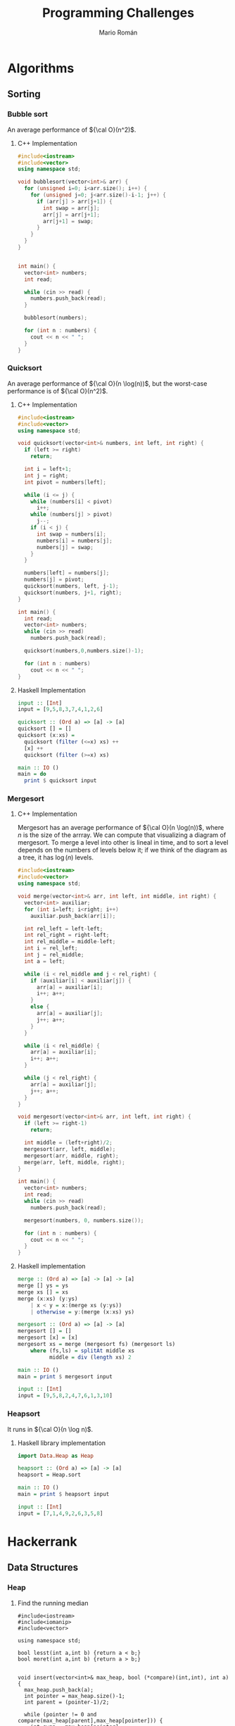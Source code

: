 #+TITLE: Programming Challenges
#+AUTHOR: Mario Román

* Algorithms
** Sorting
*** Bubble sort
An average performance of ${\cal O}(n^2)$.

**** C++ Implementation
#+BEGIN_SRC cpp :cmdline <<< '9 5 7 3 6 2 8 4 1'
  #include<iostream>
  #include<vector>
  using namespace std;

  void bubblesort(vector<int>& arr) {
    for (unsigned i=0; i<arr.size(); i++) {
      for (unsigned j=0; j<arr.size()-i-1; j++) {
        if (arr[j] > arr[j+1]) {
          int swap = arr[j];
          arr[j] = arr[j+1];
          arr[j+1] = swap;
        }
      }
    }
  }


  int main() {
    vector<int> numbers;
    int read;

    while (cin >> read) {
      numbers.push_back(read);
    }

    bubblesort(numbers);

    for (int n : numbers) {
      cout << n << " ";
    }
  }
#+END_SRC

#+RESULTS:
: 1 2 3 4 5 6 7 8 9

*** Quicksort
An average performance of ${\cal O}(n \log(n))$, but the worst-case performance is of ${\cal O}(n^2)$.

**** C++ Implementation
#+BEGIN_SRC cpp :cmdline <<< '9 5 7 3 6 2 8 4 1'
  #include<iostream>
  #include<vector>
  using namespace std;

  void quicksort(vector<int>& numbers, int left, int right) {
    if (left >= right)
      return;

    int i = left+1;
    int j = right;
    int pivot = numbers[left];

    while (i <= j) {
      while (numbers[i] < pivot)
        i++;
      while (numbers[j] > pivot)
        j--;
      if (i < j) {
        int swap = numbers[i];
        numbers[i] = numbers[j];
        numbers[j] = swap;
      }
    }

    numbers[left] = numbers[j];
    numbers[j] = pivot;
    quicksort(numbers, left, j-1);
    quicksort(numbers, j+1, right);
  }

  int main() {
    int read;
    vector<int> numbers;
    while (cin >> read)
      numbers.push_back(read);

    quicksort(numbers,0,numbers.size()-1);

    for (int n : numbers)
      cout << n << " ";
  }
#+END_SRC

#+RESULTS:
: 1 2 3 4 5 6 7 8 9

**** Haskell Implementation
#+BEGIN_SRC haskell :results output
  input :: [Int]
  input = [9,5,8,3,7,4,1,2,6]

  quicksort :: (Ord a) => [a] -> [a]
  quicksort [] = []
  quicksort (x:xs) =
    quicksort (filter (<=x) xs) ++
    [x] ++
    quicksort (filter (>=x) xs)

  main :: IO ()
  main = do
    print $ quicksort input
#+END_SRC

#+RESULTS:
: [1,2,3,4,5,6,7,8,9]

*** Mergesort
**** C++ Implementation
Mergesort has an average performance of ${\cal O}(n \log(n))$, where $n$ is the size of the arrray.
We can compute that visualizing a diagram of mergesort. To merge a level into other is lineal
in time, and to sort a level depends on the numbers of levels below it; if we think of the
diagram as a tree, it has $\log(n)$ levels.
#+BEGIN_SRC cpp :cmdline <<< '8 6 2 4 7 1 5 9 3'
  #include<iostream>
  #include<vector>
  using namespace std;

  void merge(vector<int>& arr, int left, int middle, int right) {
    vector<int> auxiliar;
    for (int i=left; i<right; i++)
      auxiliar.push_back(arr[i]);

    int rel_left = left-left;
    int rel_right = right-left;
    int rel_middle = middle-left;
    int i = rel_left;
    int j = rel_middle;
    int a = left;

    while (i < rel_middle and j < rel_right) {
      if (auxiliar[i] < auxiliar[j]) {
        arr[a] = auxiliar[i];
        i++; a++;
      }
      else {
        arr[a] = auxiliar[j];
        j++; a++;
      }
    }

    while (i < rel_middle) {
      arr[a] = auxiliar[i];
      i++; a++;
    }

    while (j < rel_right) {
      arr[a] = auxiliar[j];
      j++; a++;
    }
  }

  void mergesort(vector<int>& arr, int left, int right) {
    if (left >= right-1)
      return;

    int middle = (left+right)/2;
    mergesort(arr, left, middle);
    mergesort(arr, middle, right);
    merge(arr, left, middle, right);
  }

  int main() {
    vector<int> numbers;
    int read;
    while (cin >> read)
      numbers.push_back(read);

    mergesort(numbers, 0, numbers.size());

    for (int n : numbers) {
      cout << n << " ";
    }
  }

#+END_SRC

#+RESULTS:
: 1 2 3 4 5 6 7 8 9

**** Haskell implementation
#+BEGIN_SRC haskell :results output
  merge :: (Ord a) => [a] -> [a] -> [a]
  merge [] ys = ys
  merge xs [] = xs
  merge (x:xs) (y:ys)
      | x < y = x:(merge xs (y:ys))
      | otherwise = y:(merge (x:xs) ys)

  mergesort :: (Ord a) => [a] -> [a]
  mergesort [] = []
  mergesort [x] = [x]
  mergesort xs = merge (mergesort fs) (mergesort ls)
      where (fs,ls) = splitAt middle xs
            middle = div (length xs) 2

  main :: IO ()
  main = print $ mergesort input
  
  input :: [Int]
  input = [9,5,8,2,4,7,6,1,3,10]
#+END_SRC

#+RESULTS:
: [1,2,3,4,5,6,7,8,9,10]

*** Heapsort
It runs in ${\cal O}(n \log n)$.
**** Haskell library implementation
#+BEGIN_SRC haskell :results output
import Data.Heap as Heap

heapsort :: (Ord a) => [a] -> [a]
heapsort = Heap.sort

main :: IO ()
main = print $ heapsort input

input :: [Int]
input = [7,1,4,9,2,6,3,5,8]
#+END_SRC

#+RESULTS:
: [1,2,3,4,5,6,7,8,9]


* Hackerrank
** Data Structures
*** Heap
**** Find the running median
#+BEGIN_SRC c++
#include<iostream>
#include<iomanip>
#include<vector>

using namespace std;

bool lesst(int a,int b) {return a < b;}
bool moret(int a,int b) {return a > b;}


void insert(vector<int>& max_heap, bool (*compare)(int,int), int a) {
  max_heap.push_back(a);
  int pointer = max_heap.size()-1;
  int parent = (pointer-1)/2;
  
  while (pointer != 0 and compare(max_heap[parent],max_heap[pointer])) {
    int swap = max_heap[pointer];
    max_heap[pointer] = max_heap[parent];
    max_heap[parent] = swap;

    pointer = parent;
    parent = (pointer-1)/2;
  }
}


// compare < max_heap -> lesser
// compare > min_heap -> greater
int pop(vector<int>& max_heap, bool (*compare)(int,int)) {
  int result = max_heap[0];
  max_heap[0] = max_heap[max_heap.size()-1];
  max_heap.resize(max_heap.size()-1);
  unsigned pointer = 0;
  bool change_left =
    ((pointer*2+1) < max_heap.size()) and compare(max_heap[pointer], max_heap[pointer*2+1]);
  bool change_right =
    ((pointer*2+2) < max_heap.size()) and compare(max_heap[pointer], max_heap[pointer*2+2]);
  
  while (change_left or change_right) {
    if (change_left and change_right) {
      if (compare(max_heap[pointer*2+1],max_heap[pointer*2+2]))
	change_left = false;
      else
	change_right = false;
    }
    if (change_left) {
    int swap = max_heap[pointer];
      max_heap[pointer] = max_heap[pointer*2+1];
      max_heap[pointer*2+1] = swap;
      pointer = pointer*2+1;
    }
    else if (change_right) {
      int swap = max_heap[pointer];
      max_heap[pointer] = max_heap[pointer*2+2];
      max_heap[pointer*2+2] = swap;
      pointer = pointer*2+2;
    }

    change_left =
      ((pointer*2+1) < max_heap.size()) and compare(max_heap[pointer], max_heap[pointer*2+1]);
    change_right =
      ((pointer*2+2) < max_heap.size()) and compare(max_heap[pointer], max_heap[pointer*2+2]);
  }

  return result;
}

int main() {
  cout << fixed << setprecision(1);
  int n; cin >> n;
  vector<int> max_heap;
  vector<int> min_heap;
  float median = 0;
  int diff = 0;
  int read;

  // First element
  cin >> read;
  max_heap.push_back(read);
  median = read;
  diff = 1;
  cout << float(median) << endl;

  // All elements
  for (int i=0; i<n-1; i++) {
    // Inserts new element
    cin >> read;
    
    if (read >= median) {
      insert(min_heap,moret,read);
      if (min_heap.size() > max_heap.size())
	insert(max_heap,lesst,pop(min_heap,moret));
    }

    if (read < median) {
      insert(max_heap,lesst,read);
      if (max_heap.size() > min_heap.size()+1)
	insert(min_heap,moret,pop(max_heap,lesst));
    }
    
    // Recomputes median
    if (i%2 == 0)
      median = (max_heap[0] + min_heap[0])/2.0;
    else
      median = (max_heap[0]);
    cout << float(median) << endl;

    // cerr << "max: [";
    // for (unsigned i=0; i<max_heap.size();i++)
    //   cerr <<max_heap[i] << ",";
    // cerr << "]\n";
    // cerr << "min: [";
    // for (unsigned i=0; i<min_heap.size();i++)
    //   cerr <<min_heap[i] << ",";
    // cerr << "]\n";
  }
}
#+END_SRC

** Functional Programming
*** Introduction
**** Solve me first FP
#+BEGIN_SRC haskell
solveMeFirst a b = a + b

main = do
    val1 <- readLn
    val2 <- readLn
    let sum = solveMeFirst val1 val2
    print sum
#+END_SRC

**** Hello world
#+BEGIN_SRC haskell
hello_world = putStrLn "Hello World"
main = do
   hello_world
#+END_SRC

**** Hello world N times
#+BEGIN_SRC haskell
hello_worlds n = mapM_ putStrLn (replicate n "Hello World")
main = do
   n <- readLn :: IO Int
   hello_worlds n
#+END_SRC

**** List replication
#+BEGIN_SRC haskell
f n = concat . map (replicate n)
main = do
   n <- readLn :: IO Int
   inputdata <- getContents
   mapM_ putStrLn $ map show $ f n $ map (read :: String -> Int) $ lines inputdata
#+END_SRC
**** Filter Array
#+BEGIN_SRC haskell
f :: Int -> [Int] -> [Int]
f _ [] = [] 
f n (x:xs)
    | (x < n) = (x:(f n xs))
    | otherwise = f n xs

main = do 
    n <- readLn :: IO Int 
    inputdata <- getContents 
    let 
        numbers = map read (lines inputdata) :: [Int] 
    putStrLn . unlines $ (map show . f n) numbers
#+END_SRC
**** Filter Positions in a list
#+BEGIN_SRC haskell
f :: [Int] -> [Int]
f (x:xs) = g xs
f [] = []

g :: [Int] -> [Int]
g (x:xs) = x : (f xs)
g [] = []

main = do
   inputdata <- getContents
   mapM_ (putStrLn. show). f. map read. lines $ inputdata
#+END_SRC
**** Array of N elements
#+BEGIN_SRC haskell
fn n = [1..n]
#+END_SRC
**** Reverse a list
#+BEGIN_SRC haskell
  rev [] = []
  rev (x:xs) = (rev xs) ++ [x]

  main = do
    inputdata <- getContents
    mapM_ putStrLn $ map show $ rev $ map (read :: String -> Int) $ lines inputdata
#+END_SRC
**** Sum of Odd elements
#+BEGIN_SRC haskell
isOdd x = (mod x 2 == 1)
f = sum . (filter (isOdd))

main = do
   inputdata <- getContents
   putStrLn $ show $ f $ map (read :: String -> Int) $ lines inputdata
#+END_SRC
**** List Length
#+BEGIN_SRC haskell
  len :: [a] -> Int
  len lst = case lst of
              []     -> 0
              (x:xs) -> succ (len xs)

  main = do
    inputdata <- getContents
    putStrLn $ show $ len $ map (read :: String -> Int) $ lines inputdata
#+END_SRC
**** Update List
#+BEGIN_SRC haskell
f = map abs
main = do
   inputdata <- getContents
   mapM_ putStrLn $ map show $ f $ map (read :: String -> Int) $ lines inputdata
#+END_SRC
**** Evaluating e^x
#+BEGIN_SRC haskell
import Control.Applicative
import Control.Monad
import System.IO

main :: IO ()
main = do
    n_temp <- getLine
    let n = read n_temp :: Int
    forM_ [1..n] $ \a0  -> do
        x_temp <- getLine
        let x = read x_temp :: Double

getMultipleLines :: Int -> IO [String]
getMultipleLines n
    | n <= 0 = return []
    | otherwise = do          
        x <- getLine         
        xs <- getMultipleLines (n-1)    
        let ret = (x:xs)    
        return ret 
#+END_SRC
**** Functions or not?
#+BEGIN_SRC haskell
import Control.Monad
import Data.Char

allDifferent :: (Eq a) => [a] -> Bool
allDifferent [] = True
allDifferent (x:xs) = (notElem x xs) && (allDifferent xs)

isFunction :: (Eq a) => [(a,a)] -> Bool
isFunction l = allDifferent (map fst l)

main :: IO ()
main = do
  contents <- getContents
  let cases = parse contents
  let sols = map ((\x -> if x then "YES" else "NO") . isFunction) cases
  mapM_ putStrLn sols
  
parse :: String -> [[(Int,Int)]]
parse cnt = parseHead $ drop 1 (lines cnt)

parseHead :: [String] -> [[(Int,Int)]]
parseHead [] = []
parseHead (x:xs) = parseBody (take n xs) : parseHead (drop n xs)
  where n = read x

parseBody :: [String] -> [(Int,Int)]
parseBody = map ((\[a,b] -> (a,b)) . (map read) . words)
#+END_SRC
**** Compute the perimeter of a polygon
#+BEGIN_SRC haskell
perimeter :: [(Int,Int)] -> Float
perimeter l = sum $ map distance (pairs l)

pairs :: [a] -> [(a,a)]
pairs l = zip l (tail l ++ [head l])

distance :: ((Int,Int),(Int,Int)) -> Float
distance ((x,y),(v,w)) = sqrt . fromIntegral $ (x-v)^2 + (y-w)^2

main :: IO ()
main = do
  contents <- getContents
  let points = parseContents contents
  let perim = perimeter points
  print perim

parseContents :: String -> [(Int,Int)]
parseContents str = map ((\[a,b] -> (a,b)) . (map read) . words) (take (read n) ns)
  where n:ns = lines str
#+END_SRC
**** Compute the area of a polygon
#+BEGIN_SRC haskell
area :: [(Int,Int)] -> Float
area l = (fromIntegral (sum $ map (\((x,y),(v,w)) -> (x*w-y*v)) (pairs l))) * 0.5

pairs :: [a] -> [(a,a)]
pairs l = zip l (tail l ++ [head l])

main :: IO ()
main = do
  contents <- getContents
  let points = parseContents contents
  print $ (area points)

parseContents :: String -> [(Int,Int)]
parseContents str = map ((\[a,b] -> (a,b)) . (map read) . words) (take (read n) ns)
  where n:ns = lines str
#+END_SRC
*** Recursion
**** Computing the GCD
#+BEGIN_SRC haskell
module Main where

gcd' :: Integral a => a -> a -> a
gcd' a b
    | (b < a) = gcd'' a b
    | otherwise = gcd'' b a
    where
        gcd'' x 0 = x
        gcd'' x y = gcd'' y (rem x y)

main = do
  input <- getLine
  print . uncurry gcd' . listToTuple . convertToInt . words $ input
 where
  listToTuple (x:xs:_) = (x,xs)
  convertToInt = map (read :: String -> Int)
#+END_SRC
**** Fibonacci numbers
#+BEGIN_SRC haskell
module Main where

fib :: Int -> Int
fib n
    | (n==1) = 0
    | (n==2) = 1
    | otherwise = (fib (n-1)) + (fib (n-2))

main = do
    input <- getLine
    print . fib . (read :: String -> Int) $ input
#+END_SRC
**** Pascal's triangle
#+BEGIN_SRC haskell
factorial :: Int -> Int
factorial 0 = 1
factorial n = n * (factorial (n-1))

binomial :: Int -> Int -> Int
binomial n r = quot (factorial n) ((factorial r) * (factorial (n-r)))

pascal :: Int -> [[Int]]
pascal n = map pascalfile [0..(n-1)]
  where
    pascalfile m = map (binomial m) [0..m]

main :: IO ()
main = do
  x <- getLine
  let n = read x :: Int
  let list = pascal n
  mapM_ putStrLn (map (unwords . (map show)) list)
  return ()
#+END_SRC
**** String-o-Permute
#+BEGIN_SRC haskell
import Control.Monad

permute :: String -> String
permute []       = []
permute (a:b:xs) = b:a:(permute xs)

main :: IO ()
main = do
  n <- readLn
  replicateM_ n (do
                    s <- getLine
                    putStrLn $ permute s
                )
#+END_SRC
**** String Compression
#+BEGIN_SRC haskell
compress :: String -> String
compress = compressacc (0,'0')
  where
    compressacc :: (Int,Char) -> String -> String
    compressacc (n,x) []
      | n == 0    = []
      | n == 1    = [x]
      | otherwise = x : show n
    compressacc (n,x) (y:ys)
      | x == y    = compressacc (succ n,x) ys
      | otherwise = compressacc (n,x) [] ++ compressacc (1,y) ys
  
main :: IO ()
main = do
  string <- getLine
  putStrLn $ compress string
#+END_SRC
**** Prefix Compression
#+BEGIN_SRC haskell
compression :: String -> String -> (String,String,String)
compression [] y = ([],[],y)
compression x [] = ([],x,[])
compression (x:xs) (y:ys)
    | x == y    = (x:a,b,c) 
    | otherwise = ([],x:xs,y:ys)
  where (a,b,c) = compression xs ys

linelen :: String -> String
linelen x = show (length x) ++ " " ++ x

main = do x <- getLine
          y <- getLine
          let (a,b,c) = compression x y
          putStrLn $ linelen a
          putStrLn $ linelen b
          putStrLn $ linelen c
#+END_SRC
**** String Reductions
#+BEGIN_SRC haskell
reduction :: Eq a => [a] -> [a]
reduction []    = []
reduction (x:xs)
    | elem x xs = reduction xs
    | otherwise = x:(reduction xs)

main :: IO ()
main = do x <- getLine
          putStr $ reverse (reduction (reverse x))
#+END_SRC
**** The Sums of Powers
#+BEGIN_SRC haskell
forms :: [Int] -> Int -> Int
forms _  0 = 1
forms [] _ = 0
forms (x:xs) g
  | g < x     = 0
  | otherwise = (forms xs g) + (forms xs (g-x))

sumpowers :: Int -> Int -> Int
sumpowers n e = forms (map (^e) [1..]) n

main :: IO ()
main = do
  n <- readLn :: IO Int
  e <- readLn :: IO Int
  putStrLn . show $ sumpowers n e
#+END_SRC
**** Super-Queens on a chessboard
#+BEGIN_SRC haskell
import Control.Monad
import Control.Applicative ((<$>))
import Data.Sequence as Seq

attack :: (Int,Int) -> (Int,Int) -> Bool
attack (xa,ya) (xb,yb)
  | ((abs (xa-xb) <= 2) && (abs (ya-yb) <= 2)) = True
  | (abs (xa-xb)) == (abs (ya-yb)) = True
  | otherwise = False

putQueen :: Int -> [(Int,Int)] -> Seq Bool -> Int -> Int
putQueen n prevqueens columns row = if n == row then 1 else sum $ do
  c <- [0..(n-1)]
  guard $ not $ index columns c
  guard $ not $ any (attack (row,c)) prevqueens
  return $ putQueen n ((row,c):prevqueens) (update c True columns) (succ row)

queens :: Int -> Int
queens n = putQueen n [] (Seq.replicate n False) 0

main :: IO ()
main = queens <$> readLn >>= print
#+END_SRC
**** Sequence full of colors
#+BEGIN_SRC haskell
import Control.Monad

fullcolorrec :: Int -> Int -> String -> Bool
fullcolorrec rg yb []       = (rg == 0) && (yb == 0)
fullcolorrec rg yb ('R':xs) = (rg <  1) && (fullcolorrec (rg+1) yb xs)
fullcolorrec rg yb ('G':xs) = (rg > -1) && (fullcolorrec (rg-1) yb xs)
fullcolorrec rg yb ('Y':xs) = (yb <  1) && (fullcolorrec rg (yb+1) xs)
fullcolorrec rg yb ('B':xs) = (yb > -1) && (fullcolorrec rg (yb-1) xs)


fullcolor :: String -> Bool
fullcolor = fullcolorrec 0 0 

main :: IO ()
main = do
  cases <- readLn
  replicateM_ cases (
    do
      chain <- getLine
      putStrLn . show $ fullcolor chain
    )
#+END_SRC
**** Filter Elements
#+BEGIN_SRC haskell
import Data.Map 
import Data.List
import Control.Monad

-- Counter
type Counter = Map Int Int

toCounter :: [Int] -> Counter
toCounter = Prelude.foldl add empty

add :: Counter -> Int -> Counter
add l x = insertWith (+) x 1 l
  

-- Filter
filterk :: [Int] -> Int -> [Int]
filterk l k = Data.List.nub $ Data.List.filter ((flip elem) (keys $ Data.Map.filter (>=k) (toCounter l))) l

showFilter :: [Int] -> String
showFilter [] = "-1"
showFilter xs = intercalate " " $ Data.List.map show xs

main = do
  cases <- readLn
  replicateM_ cases (
    do
      (n,k) <- fmap (\[a,b] -> (a,b)) $ fmap ((Data.List.map read) . words) getLine
      list <- fmap ((Data.List.map read) . words) getLine
      let filteredlist = filterk list k
      putStrLn $ showFilter filteredlist
    )
#+END_SRC
*** Functional Structures
**** Valid BST
#+BEGIN_SRC haskell
import Control.Monad

data BinTree a = Empty
               | Node a (BinTree a) (BinTree a)

insert :: (Ord a) => BinTree a -> a -> BinTree a
insert Empty x = Node x Empty Empty
insert (Node n lt rt) x
       | x > n = Node n lt (insert rt x)
       | x < n = Node n (insert lt x) rt

preorder :: BinTree a -> [a]
preorder Empty = []
preorder (Node n lt rt) = [n] ++ preorder lt ++ preorder rt

main :: IO ()
main = do cases <- readLn :: IO Int
          replicateM_ cases handleCase

handleCase :: IO ()
handleCase = do n <- readLn :: IO Int
                s <- getLine
                -- Reads tree
                let list = map read $ (words s) :: [Int]
                let tree = foldl insert Empty list
                let nlist = preorder tree
                -- Compares
                case (list == nlist) of
                  True -> putStrLn "YES"
                  False -> putStrLn "NO"
#+END_SRC
**** Lists and GCD
#+BEGIN_SRC haskell
import Control.Monad
import Data.List (intercalate)

gcdlist :: [[(Int,Int)]] -> [(Int,Int)]
gcdlist xs = foldr gcdtwo (head xs) xs

gcdtwo :: [(Int,Int)] -> [(Int,Int)] -> [(Int,Int)]
gcdtwo [] _  = []
gcdtwo _  [] = []
gcdtwo ((x,n):xs) ((y,m):ys)
  | (x == y) = (x, min n m):(gcdtwo xs ys)
  | (x <  y) = gcdtwo xs ((y,m):ys)
  | (x >  y) = gcdtwo ((x,n):xs) ys

pairs :: [a] -> [(a,a)]
pairs []       = []
pairs (x:y:xs) = (x,y):(pairs xs)

showPair :: (Show a) => (a,a) -> String
showPair (x,y) = (show x) ++ " " ++ (show y) 

main :: IO ()
main = do
  cases <- readLn :: IO Int
  lists <- replicateM cases (fmap (pairs . (map read) . words) getLine)
  putStrLn $ intercalate " " $ map showPair $ gcdlist lists
#+END_SRC
**** Tree Manager
#+BEGIN_SRC haskell
import Control.Monad
import Control.Monad.Writer
import Data.Sequence (Seq, singleton)
import Data.Foldable (sequence_)

data Tree a = Node a [Tree a]
data Trail a = Trail (a, [Tree a], [Tree a])
type ZipTree a = (Tree a, [Trail a])

change :: a -> ZipTree a -> ZipTree a
change x (Node y xs, t) = (Node x xs, t)

get :: ZipTree a -> a
get (Node x xs, t) = x

visitLeft :: ZipTree a -> ZipTree a
visitLeft (t, Trail (p, l:ls, rs) : ts) = (l, Trail (p, ls, t:rs) : ts)

visitRight :: ZipTree a -> ZipTree a
visitRight (t, Trail (p, ls, r:rs) : ts) = (r, Trail (p, t:ls, rs) : ts)

visitParent :: ZipTree a -> ZipTree a
visitParent (t, Trail (p, ls, rs) : ts) = (Node p ((reverse ls) ++ [t] ++ rs), ts)

visitChild :: Int -> ZipTree a -> ZipTree a
visitChild n (Node y (x:xs), p) = rightntimes (x, (Trail (y, [], xs)):p)
  where
    rightntimes = (foldr (.) id (replicate (n-1) visitRight))

insertLeft :: a -> ZipTree a -> ZipTree a
insertLeft  l (t, Trail (p, ls, rs) : ts) = (t, Trail (p, (Node l []):ls, rs) : ts)

insertRight :: a -> ZipTree a -> ZipTree a
insertRight r (t, Trail (p, ls, rs) : ts) = (t, Trail (p, ls, (Node r []):rs) : ts)

insertChild :: a -> ZipTree a -> ZipTree a
insertChild c (Node x xs, ts) = (Node x ((Node c []):xs), ts)

delete :: ZipTree a -> ZipTree a
delete (_, Trail (p, ls, rs) : ts) = (Node p ((reverse ls) ++ rs), ts)

printTree :: (Show a) => ZipTree a -> Writer (Seq String) (ZipTree a)
printTree zt@(Node x _,_) = writer (zt, singleton (show x))

readOperation :: (Read a, Show a) => [String] -> (ZipTree a -> Writer (Seq String) (ZipTree a))
readOperation s = case s of
  ["change", x]         -> fmap return $ change (read x)
  ["print"]             -> printTree
  ["visit","left"]      -> fmap return $ visitLeft
  ["visit","right"]     -> fmap return $ visitRight
  ["visit","parent"]    -> fmap return $ visitParent
  ["visit","child", n]  -> fmap return $ visitChild (read n)
  ["insert","left", x]  -> fmap return $ insertLeft (read x)
  ["insert","right", x] -> fmap return $ insertRight (read x)
  ["insert","child", x] -> fmap return $ insertChild (read x)
  ["delete"]            -> fmap return $ delete
  _                     -> error "Invalid expression"

startTree :: ZipTree Int
startTree = (Node 0 [], [])


main = do
  n <- readLn :: IO Int
  operations <- replicateM n (fmap (readOperation . words) getLine)
  let (a,w) = runWriter $ foldl (>>=) (return startTree) operations
  Data.Foldable.sequence_ $ fmap putStrLn w
#+END_SRC
**** Fighting Armies
#+BEGIN_SRC haskell
import Data.Sequence as Seq
import Data.Foldable
import Data.Vector.Mutable as Vect (replicate,unsafeRead,unsafeWrite,modify,unsafeModify,MVector)
import Control.Monad
import Control.Monad.Primitive
import qualified Data.ByteString.Lazy.Char8 as DB

data BinomialTree a = Nil | Node a (Seq (BinomialTree a))
  deriving (Show)
type BinomialHeap a = [BinomialTree a]

singleton :: a -> BinomialTree a
singleton x = Node x empty

singleHeap :: a -> BinomialHeap a
singleHeap x = [Main.singleton x]

sumTree :: (Ord a) => BinomialTree a -> BinomialTree a -> (BinomialTree a, BinomialTree a)
sumTree x   Nil = (x,Nil)
sumTree Nil y   = (y,Nil)
sumTree (Node x xs) (Node y ys)
  | x >= y    = (Nil,Node x (xs |> Node y ys))
  | otherwise = (Nil,Node y (ys |> Node x xs))

sumTrees :: (Ord a) => BinomialTree a
         -> BinomialTree a
         -> BinomialTree a
         -> (BinomialTree a, BinomialTree a)
sumTrees t x Nil = sumTree t x
sumTrees t Nil y = sumTree t y
sumTrees Nil x y = sumTree x y
sumTrees t x y   = (txy,rr)
  where (xy,r)   = sumTree x y
        (txy,rt) = sumTree xy t
        (rr,_)   = sumTree r rt

sumHeaps :: (Ord a) => BinomialTree a -> BinomialHeap a -> BinomialHeap a -> BinomialHeap a
sumHeaps Nil [] []     = []
sumHeaps Nil [x] (Nil:ys) = x:ys
sumHeaps Nil (x:xs) [] = x:xs
sumHeaps Nil [] (y:ys) = y:ys
sumHeaps t []     []     = [t]
sumHeaps t (x:xs) []     = tx:sumHeaps r xs []
  where (tx, r) = sumTree t x
sumHeaps t []     (y:ys) = ty:sumHeaps r [] ys
  where (ty, r) = sumTree t y
sumHeaps t (x:xs) (y:ys) = txy:sumHeaps r xs ys
  where (txy, r) = sumTrees t x y




merge :: (Ord a) => BinomialHeap a -> BinomialHeap a -> BinomialHeap a
merge = sumHeaps Nil

insert :: (Ord a) => a -> BinomialHeap a -> BinomialHeap a
insert x = merge (singleHeap x)

findMin :: BinomialHeap Int -> Int
findMin h = Prelude.foldr max 0 $ fs h
  where
    fs []            = []
    fs (Nil:xs)      = fs xs
    fs (Node x _:xs) = x:fs xs

deleteMinTree :: (Ord a) => a -> BinomialHeap a -> (BinomialHeap a, BinomialHeap a)
deleteMinTree _ []               = ([],[])
deleteMinTree m (Nil:xs)         = (Nil:fst (deleteMinTree m xs),snd $ deleteMinTree m xs)
deleteMinTree m (Node x ts:xs)
  | x == m    = (Nil:fst (deleteMinTree m xs), toList ts)
  | otherwise = (Node x ts:fst (deleteMinTree m xs), snd $ deleteMinTree m xs)

deleteMin :: BinomialHeap Int -> BinomialHeap Int
deleteMin h = merge hm mint
  where (hm, mint) = deleteMinTree (findMin h) h




main :: IO ()
main = do
  [narmies, _] <- fmap (map read . words) getLine :: IO [Int]
  army <- Vect.replicate (succ narmies) []
  contents <- fmap DB.lines DB.getContents
  Control.Monad.forM_ contents (\line ->
    do
      let order = map readbs . DB.words $ line
      case order of
        [1,i] -> do
          arm <- Vect.unsafeRead army i
          print $ findMin arm
        [2,i] ->
          Vect.unsafeModify army deleteMin i
        [3,i,c] ->
          Vect.unsafeModify army (insert c) i
        [4,i,j] -> do
          armj <- Vect.unsafeRead army j
          Vect.unsafeModify army (merge armj) i
    )
  return ()

readbs :: DB.ByteString -> Int
readbs n = case DB.readInt n of
  Nothing -> undefined
  Just (m,_) -> m
#+END_SRC
*** Memoization and DP
**** Number of Binary Search Tree
#+BEGIN_SRC haskell
import Control.Monad

(*.),(+.) :: Int -> Int -> Int
(*.) = (\a b -> (a*b) `mod` 100000007)
(+.) = (\a b -> (a+b) `mod` 100000007)

bin :: [Int]
bin = 1 : do
  n <- [1..]
  return $ foldr (+.) 0 $ do
    c <- [0..(n-1)]
    return $ (bin !! c) *. (bin !! (n-1-c))

main :: IO ()
main = do
  cases <- readLn :: IO Int
  replicateM_ cases (
    do
      n <- readLn
      print $ bin !! n
    )
#+END_SRC
**** Pentagonal Numbers
#+BEGIN_SRC haskell
import Control.Monad

pentagonals = 0 : zipWith (+) pentagonals (map ((+1) . (*3)) [0..])
pentagonal n = quot (n*(3*n-1)) 2

main = do
  n <- readLn
  replicateM_ n (
    do
      m <- readLn
      print $ pentagonal m
    )
#+END_SRC
**** Fibonacci
#+BEGIN_SRC haskell
import Control.Monad

modulo = 100000000 + 7
(+.) = \x -> \y -> mod (x+y) modulo
fibonacci = [0,1] ++ (zipWith (+.) fibonacci (tail fibonacci))
fib = (fibonacci !!)

main = do
  cases <- readLn
  replicateM_ cases (do
                        n <- readLn
                        print $ fib n
                    )
#+END_SRC
**** Expressions
#+BEGIN_SRC haskell
import Control.Monad
import Data.Sequence (Seq,singleton)
import Data.Foldable (toList)
import Data.Monoid

(+.) a b = mod (a+b) 101
(*.) a b = mod (a*b) 101
(-.) a b = mod (a-b) 101

operation :: (Int,Seq String) -> Int -> [(Int,Seq String)]
operation (n,s) x = [ (n *. x,mappend s $ singleton ("*"++show x)),
                      (n -. x,mappend s $ singleton ("-"++show x)),
                      (n +. x,mappend s $ singleton ("+"++show x))
                    ]

solution :: [Int] -> String
solution (x:xs) = concat . toList $
  snd . head $ filter ((==0) . fst) $ foldM operation (x,singleton (show x)) xs

main :: IO ()
main = do
  n <- readLn :: (IO Int)
  nms <- fmap ((fmap read) . words) getLine :: (IO [Int])
  putStrLn $ solution nms
#+END_SRC
*** Ad Hoc
**** Jumping Bunnies
#+BEGIN_SRC haskell
import Control.Monad

jumps :: (Integral a) => [a] -> a
jumps = foldr lcm 1

main :: IO ()
main = do
  n <- readLn :: IO Int
  bunnies <- (fmap ((map read) . words) getLine) :: IO [Int]
  print $ jumps bunnies
#+END_SRC
**** Rotate String
#+BEGIN_SRC haskell
import Data.List

rotations :: String -> [String]
rotations s = tail $ zipWith (++) (tails s) (inits s)

main = do
  strings <- input
  let output = map ((intercalate " ") . rotations) strings
  mapM_ putStrLn output
  
input :: IO [String]
input = do
  n <- readLn :: IO Int
  sequence $ map (\i -> getLine) [1..n]
#+END_SRC
**** Remove Duplicates
#+BEGIN_SRC haskell
import Data.Char
import Data.Bits

type Bit32 = Int

indexChar :: Char -> Int
indexChar c = (ord c) - (ord 'a')

isChar :: Bit32 -> Char -> Bool
isChar a c = testBit a (indexChar c)

setChar :: Bit32 -> Char -> Bit32
setChar a c = setBit a (indexChar c)


duplicates :: String -> String
duplicates xs = duplicates' 0 xs

duplicates' :: Bit32 -> String -> String
duplicates' _ []     = []
duplicates' b (x:xs)
  | (isChar b x)  = duplicates' b xs
  | otherwise     = x : (duplicates' (setChar b x) xs)

main = do
  string <- getLine
  putStrLn (duplicates string)
#+END_SRC
**** Huge GCD
#+BEGIN_SRC haskell
(*.) a b = mod (a*b) 1000000007

hugegcd :: [Int] -> [Int] -> Int
hugegcd as bs = fst $ foldr gcdr (1,bs) as
  where
    gcdr :: Int -> (Int,[Int]) -> (Int,[Int])
    gcdr a (g,br) = (g *. ng, nbr)
      where
        (ng,nbr) = gcda a br

gcda :: Int -> [Int] -> (Int,[Int])
gcda a []     = (1,[])
gcda a (b:bs) = (d *. g, (quot b d):ls)
  where
    d      = gcd a b
    (g,ls) = gcda (quot a d) bs


main = do
  a <- readLn :: IO Int
  lista <- fmap ((map read) . words) getLine
  b <- readLn :: IO Int
  listb <- fmap ((map read) . words) getLine
  putStrLn . show $ hugegcd lista listb
#+END_SRC
**** Missing Numbers (FP)
#+BEGIN_SRC haskell
import Prelude hiding (replicate, zipWith)
import Data.List hiding (replicate, zipWith)
import Data.Sequence

counter :: [Int] -> Seq Int
counter = foldr (adjust (+1)) (replicate 110 0) 

difference :: [Int] -> [Int] -> [Int]
difference as bs = map (+minb) $ findIndicesL (>0) $ zipWith (-) (counter bms) (counter ams)
  where
    minb = minimum bs
    ams  = map ((flip (-)) minb) as
    bms  = map ((flip (-)) minb) bs 

main :: IO ()
main = do
  na <- readLn :: IO Int
  anumbers <- fmap (map read . words) getLine
  nb <- readLn :: IO Int
  bnumbers <- fmap (map read . words) getLine
  putStrLn . (intercalate " ") . (map show) $ difference anumbers bnumbers
#+END_SRC
**** Common divisors
#+BEGIN_SRC haskell
import Data.List
import Control.Monad
import Control.Arrow

factors :: Int -> [Int]
factors n = fact 2 n
  where
    fact d n
      | d > n          = []
      | (mod n d == 0) = d : fact d (quot n d)
      | otherwise      = fact (succ d) n

primefactors :: Int -> [(Int,Int)]
primefactors n = (map (head &&& length)) . group $ (factors n)

divisors :: Int -> Int
divisors n = product $ map ((+1) . snd) (primefactors n)

commondivisors :: Int -> Int -> Int
commondivisors x y = divisors $ gcd x y

main = do
  n <- readLn :: IO Int
  replicateM_ n (
    do
      (a,b) <- fmap ((\[x,y] -> (x,y)) . (map read) . words) getLine
      putStrLn . show $ commondivisors a b
    )
#+END_SRC
**** Captain Prime
#+BEGIN_SRC haskell
import Data.List

primes :: [Int]
primes = 2 : filter isPrime [3,5..]

isPrime :: Int -> Bool
isPrime x = (x>1) && (all (\n -> x `mod` n /= 0) $
            takeWhile (\n -> n * n <= x) primes)

leftReminders :: Int -> [Int]
leftReminders n = map read $ init $ tails (show n)

rightReminders :: Int -> [Int]
rightReminders 0 = []
rightReminders n = n : rightReminders (quot n 10)

haszero :: Int -> Bool
haszero n = elem '0' (show n)

fate :: Int -> String
fate n
  | haszero n     = "DEAD"
  | left && right = "CENTRAL"
  | left          = "LEFT"
  | right         = "RIGHT"
  | otherwise     = "DEAD"
  where
    left  = and (map isPrime $ leftReminders n)
    right = and (map isPrime $ rightReminders n)

main :: IO ()
main = do
  cases <- readLn 
  numbers <- mapM (\i -> readLn) [1..cases]
  let strings = map fate numbers
  mapM_ putStrLn strings
#+END_SRC
** Mathematics
*** Algebra
**** Easy sum
#+BEGIN_SRC haskell
import Control.Monad
import Control.Applicative
import Data.Bits

sumTo :: Int -> Int
sumTo k = (k*(k+1)) `shiftR` 1

easysum :: Int -> Int -> Int
easysum n m = (n `div` m) * (sumTo (m-1)) + (sumTo r)
    where r = n `mod` m

main :: IO ()
main = do
    cases <- readLn :: IO Int
    replicateM_ cases $ do
        [n,m] <- map read <$> words <$> getLine
        putStrLn $ show $ easysum n m
#+END_SRC
** Cracking the code interview
*** Data Structures
**** Arrays: Left Rotation
***** C++ version
#+BEGIN_SRC c++
  #include <vector>
  #include <iostream>
  using namespace std;

  vector<int> array_left_rotation(vector<int> a, int n, int k) {
      vector<int> result;
      for (int i=0; i<a.size(); i++)
          result.push_back(a[(i+k)%n]);
      return result;
  }

  int main(){
      int n;
      int k;
      cin >> n >> k;
      vector<int> a(n);
      for(int a_i = 0;a_i < n;a_i++){
          cin >> a[a_i];
      }
      vector<int> output = array_left_rotation(a, n, k);
      for(int i = 0; i < n;i++)
          cout << output[i] << " ";
      cout << endl;
      return 0;
  }
#+END_SRC

***** Haskell version
We are using a list in Haskell instead of an array.
Time complexity is the same, anyway. Using Data.Sequence
would not lead us to a better complexity.

#+BEGIN_SRC haskell
  import Control.Applicative
  import Data.List

  rotate :: Int -> [a] -> [a]
  rotate k xs = take (length xs) $ drop k (cycle xs)

  main :: IO ()
  main = do
    -- Input
    nt <- words <$> getLine
    let t = read $ nt!!1 :: Int
    larray <- (map read) . words <$> getLine
    -- Output
    let result = rotate t larray :: [Int]
    putStrLn (concat $ intersperse " " (map show result))
#+END_SRC

**** Linked Lists: Detect a cycle
This solution uses two *fast and slow* pointers. The main idea
is that if you put two pointers into a cycle of length $n$ separated by a
distance of $a$ and move them, one at a speed of $1$ and the other at a 
speed of $2$; they will eventually collide after $a$ steps.

\[ a + n \equiv 2n \]
\[a \equiv n\]
\[\]
#+BEGIN_SRC c++
bool has_cycle(Node* head) {
    Node* slow = head;
    Node* fast = head;
    while ((slow != nullptr) and (fast != nullptr) and (fast->next != nullptr)) {
        slow = slow->next;
        fast = fast->next->next;
        if (slow == fast)
            return true;
    }
        
    return false;
}
#+END_SRC

**** Stacks: Balanced Brackets
#+BEGIN_SRC c++
  #include<iostream>
  #include<stack>
  using namespace std;

  bool is_balanced(string expression) {
    stack<char> brackets;
 
    for (char current : expression) {     
        if (current == '{' or current == '(' or current == '[')
            brackets.push(current);
        else if (not brackets.empty() and
                  (((current == '}') and (brackets.top() == '{')) or
                  ((current == ')') and (brackets.top() == '(')) or
                  ((current == ']') and (brackets.top() == '[')))
                )
                brackets.pop();
            else
                return false;
        }
   
    // It has to be empty!
    return brackets.empty();
  }

  int main(){
      int t;
      cin >> t;
      for(int a0 = 0; a0 < t; a0++){
          string expression;
          cin >> expression;
          bool answer = is_balanced(expression);
          if(answer)
              cout << "YES\n";
          else cout << "NO\n";
      }
      return 0;
  }
#+END_SRC
**** Queues: A tale of two stacks
#+BEGIN_SRC c++
#include <cmath>
#include <cstdio>
#include <vector>
#include <iostream>
#include <algorithm>
#include <stack>
#include <queue>
using namespace std;

class MyQueue {
  
    public:
        stack<int> stack_newest_on_top, stack_oldest_on_top;   
        void push(int x) {
            stack_newest_on_top.push(x);
        }

        void pop() {
            if (stack_oldest_on_top.empty())
                refill();
            stack_oldest_on_top.pop();
        }

        int front() {
            if (stack_oldest_on_top.empty())
                refill();
            return stack_oldest_on_top.top();
        }
    
        void refill() {
            while(not stack_newest_on_top.empty()) {
                stack_oldest_on_top.push(stack_newest_on_top.top());
                stack_newest_on_top.pop();
            }
        }
};

int main() {
    MyQueue q1;
    int q, type, x;
    cin >> q;
    
    for(int i = 0; i < q; i++) {
        cin >> type;
        if(type == 1) {
            cin >> x;
            q1.push(x);
        }
        else if(type == 2) {
            q1.pop();
        }
        else cout << q1.front() << endl;
    }

    return 0;
}
#+END_SRC
**** Trees: Is this a binary search tree?
#+BEGIN_SRC c++
  bool checkBST(Node* root) {
      return checkBSTBounds(root,-1,-1);
  }

  bool checkBSTBounds(Node* root, int lower, int upper) {
      if (!root)
          return true;
   
      int data = root->data;
      return ((upper == -1 or data < upper) and (lower == -1 or data > lower)) and
             checkBSTBounds(root->left, lower, data) and
             checkBSTBounds(root->right, data, upper);
  }
#+END_SRC
**** Heaps: Find the running median
#+BEGIN_SRC c++
  #include<vector>
  #include<algorithm>
  #include<iostream>
  #include<iomanip>

  using namespace std;

  int main() {
    cout << fixed << setprecision(1);
    vector<int> left_heap;
    vector<int> right_heap;
    float median;

    // Reads first case
    unsigned cases;
    cin >> cases;
    cin >> median;
    left_heap.push_back(median);
    push_heap(left_heap.begin(), left_heap.end(), greater<int>());
    cout << median << endl;

    for (unsigned i=1; i<cases; i++) {
      // Inserts new value
      int new_value; cin >> new_value;
      if (new_value > median) {
        right_heap.push_back(new_value);
        push_heap(right_heap.begin(), right_heap.end(), greater<int>());
      }
      else {
        left_heap.push_back(new_value);
        push_heap(left_heap.begin(), left_heap.end(), less<int>());
      }

      // Rebalances both heaps
      if (right_heap.size() > left_heap.size()) {
        int moving = right_heap[0];
        pop_heap(right_heap.begin(), right_heap.end(), greater<int>());
        right_heap.pop_back();

        left_heap.push_back(moving);
        push_heap(left_heap.begin(), left_heap.end(), less<int>());
      }
      if (left_heap.size() > right_heap.size()+1) {
        int moving = left_heap[0];
        pop_heap(left_heap.begin(), left_heap.end(), less<int>());
        left_heap.pop_back();

        right_heap.push_back(moving);
        push_heap(right_heap.begin(), right_heap.end(), greater<int>());
      }

      // Prints median
      if (i%2 != 0)
        median = (left_heap[0]+right_heap[0])/2.0;
      else
        median = left_heap[0];
      cout << median << endl;
    }
  }
#+END_SRC
**** Tries: Contacts
#+BEGIN_SRC c++
  #include<iostream>
  #include<string>
  #include<iomanip>
  using namespace std;

  struct trie {
    int counter;
    trie* children[26];
  };

  trie* create() {
    trie* t = new trie;
    t->counter = 0;
    for (int i=0; i<26; i++)
      t->children[i] = nullptr;
    return t;
  }


  void insert(trie* root, string s) {
    trie* current = root;
    for (char c : s) {
      trie* next = current -> children[c-'a'];
      if (next == nullptr) {
        trie* newtrie = create();
        current->children[c-'a'] = newtrie;
        current = newtrie;
      }
      else
        current = next; 
      current->counter++;
    }
  }


  int count(trie* root, string s) {
    trie* current = root;

    for (char c : s) {
      trie* next = current -> children[c-'a'];
      if (next == nullptr) {
        return 0;
      }
      else {
        current = next;
      }
    }

    return current -> counter;
  }


  int main() {
    trie* t = create();
    int cases; 
    cin >> cases;

    while(cases--) {
      string op, word;
      cin >> op >> word;
      if (op == "add")
        insert(t, word);
      else
        cout << count(t, word) << endl;     
    }
  }
#+END_SRC

*** Techniques
**** Recursion: Fibonacci numbers
We *won't use recursion* directly as I want to write a ${\cal O}(log(n))$ solution using matrices.
It uses bit manipulation in order to get the binary decomposition of the input.
#+BEGIN_SRC c++
  #include<vector>
  #include<iostream>
  using namespace std;

  typedef vector<int> Matrix;

  Matrix product(Matrix& a, Matrix& b) {
    Matrix prod;
    prod[0] = a[0]*b[0]+a[1]*b[2];
    prod[1] = a[0]*b[1]+a[1]*b[3];
    prod[2] = a[2]*b[0]+a[3]*b[2];
    prod[3] = a[2]*b[1]+a[3]*b[3];
    return prod;
  }

  int main() {
    int input; cin >> input;
    Matrix fib;
    fib.push_back(1);
    fib.push_back(1);
    fib.push_back(1);
    fib.push_back(0);
    Matrix result;
    result.push_back(1);
    result.push_back(0);
    result.push_back(0);
    result.push_back(1);

    while (input) {
      if (input & 1)
        result = product(result,fib);

      fib = product(fib,fib);
      input = (input >> 1);
    }

    cout << result[1] << endl;
  }
#+END_SRC
**** Bit manipulation: Lonely integer
Folds using =xor=. Every element will be cancelled out with its pair,
except for the result.
#+BEGIN_SRC c++
#include <vector>
#include <iostream>
using namespace std;

int lonely_integer(vector < int > a) {
    int result = 0;
    for (int i=0; i<a.size(); i++)
        result ^= a[i];
    return result;
}

int main(){
    int n;
    cin >> n;
    vector<int> a(n);
    for(int a_i = 0;a_i < n;a_i++){
       cin >> a[a_i];
    }
    cout << lonely_integer(a) << endl;
    return 0;
}
#+END_SRC
**** Time complexity: Primality
#+BEGIN_SRC c++
  #include<iostream>
  #include<cmath>
  using namespace std;

  int main() {
    int cases; cin >> cases;
    for (int i=0; i<cases; i++) {
      int input; cin >> input;
      bool is_prime = true;

      if (not (input > 1))
        is_prime = false;
    
      // Primality checker
      int root = (int) sqrt(input)+1;
      for (int i=2; i<root and is_prime; i++)
        is_prime = (input % i != 0);

      if (is_prime)
        cout << "Prime" << endl;
      else
        cout << "Not prime" << endl;
    }
  }
#+END_SRC
*** Algorithms
**** DFS: Connected Cell in a Grid 
#+BEGIN_SRC cpp
  #include<vector>
  #include<iostream>
  using namespace std;
  typedef vector<vector<bool> > Matrix;

  int count_region(Matrix& matrix, int i, int j) {
      matrix[i][j] = false;
      int sum = 1;
    
      for (int a = -1; a<2; a++)
          for (int b = -1; b<2; b++)
              if (i+a < matrix.size() and i+a >= 0)
                  if (j+a < matrix.size() and j+b >= 0)
                      if (matrix[i+a][j+b])
                          sum += count_region(matrix,i+a,j+b);

      return sum;
  }


  int larger_region(Matrix& matrix) {
      int max_region = 0;

      for (unsigned i=0; i<matrix.size(); i++) 
          for (unsigned j=0; j<matrix[i].size(); j++) 
              if (matrix[i][j]) {
                  int new_region = count_region(matrix,i,j);
                  if (new_region > max_region)
                      max_region = new_region;
              }

      return max_region;
  }


  int main() {
      Matrix matrix;
      int n,m;
      cin >> n; cin >> m;
      for (int i=0; i<n; i++) {
          vector<bool> row;
          for (int j=0; j<m; j++) {
              int read;
              cin >> read;
              row.push_back(read == 1);
          }
          matrix.push_back(row);
      }

      cout << larger_region(matrix);
  }
#+END_SRC
